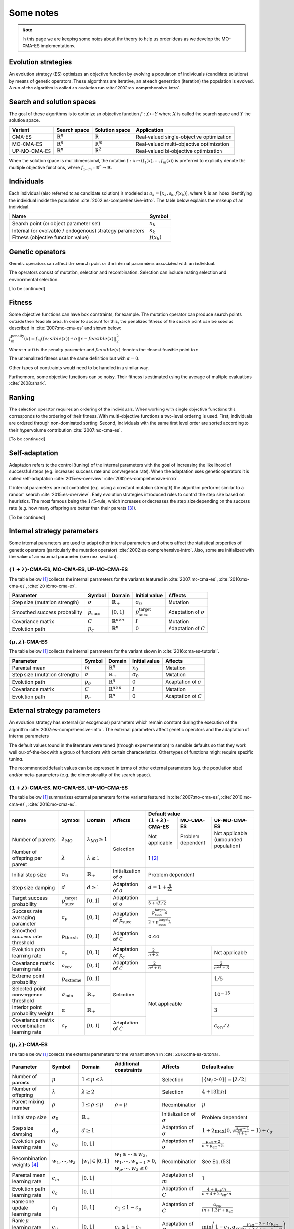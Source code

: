 .. _notes:

**********
Some notes
**********

.. Note::
    In this page we are keeping some notes about the theory
    to help us order ideas as we develop the MO-CMA-ES implementations.

Evolution strategies
####################

An evolution strategy (ES) optimizes an objective function by evolving a population of individuals (candidate solutions) by means of genetic operators.
These algorithms are iterative, an at each generation (iteration) the population is evolved.
A run of the algorithm is called an evolution run :cite:`2002:es-comprehensive-intro`.

Search and solution spaces
##########################

The goal of these algorithms is to optimize an objective function :math:`f : X \mapsto Y`
where :math:`X` is called the search space and :math:`Y` the solution space.

+--------------+----------------------+----------------------+-------------------------------+
| Variant      | Search space         | Solution space       | Application                   |
+==============+======================+======================+===============================+
| CMA-ES       | :math:`\mathbb{R}^n` | :math:`\mathbb{R}`   | Real-valued                   |
|              |                      |                      | single-objective optimization |
+--------------+----------------------+----------------------+-------------------------------+
| MO-CMA-ES    | :math:`\mathbb{R}^n` | :math:`\mathbb{R}^m` | Real-valued                   |
|              |                      |                      | multi-objective optimization  |
+--------------+----------------------+----------------------+-------------------------------+
| UP-MO-CMA-ES | :math:`\mathbb{R}^n` | :math:`\mathbb{R}^2` | Real-valued                   |
|              |                      |                      | bi-objective optimization     |
+--------------+----------------------+----------------------+-------------------------------+

When the solution space is multidimensional, the notation :math:`f: x \mapsto (f_1(x), \cdots, f_m(x))` is preferred to explicitly denote
the multiple objective functions, where :math:`f_{1 \cdots m} : \mathbb{R}^n \mapsto \mathbb{R}`.

Individuals
###########

Each individual (also referred to as candidate solution) is modeled as :math:`a_k = [x_k, s_k, f(x_k)]`,
where :math:`k` is an index identifying the individual inside the population :cite:`2002:es-comprehensive-intro`.
The table below explains the makeup of an individual.

+--------------------------------------+----------------+
| Name                                 | Symbol         |
+======================================+================+
| Search point (or                     | :math:`x_k`    |
| object parameter set)                |                |
+--------------------------------------+----------------+
| Internal (or evolvable / endogenous) | :math:`s_k`    |
| strategy parameters                  |                |
+--------------------------------------+----------------+
| Fitness (objective function value)   | :math:`f(x_k)` |
+--------------------------------------+----------------+

Genetic operators
#################

Genetic operators can affect the search point or the internal parameters associated with an individual.

The operators consist of mutation, selection and recombination.
Selection can include mating selection and environmental selection.

[To be continued]

Fitness
#######

Some objective functions can have box constraints, for example. The mutation operator can produce search points outside their feasible area.
In order to account for this, the penalized fitness of the search point can be used as described in :cite:`2007:mo-cma-es` and shown below:

:math:`f_m^\text{penalty}(x) = f_m(feasible(x)) + \alpha || x - feasible(x) ||_2^2`

Where :math:`\alpha > 0` is the penalty parameter and :math:`feasible(x)` denotes the closest feasible point to :math:`x`.

The unpenalized fitness uses the same definition but with :math:`\alpha = 0`.

Other types of constraints would need to be handled in a similar way.

Furthermore, some objective functions can be noisy. Their fitness is estimated using the average of multiple evaluations :cite:`2008:shark`.

Ranking
#######

The selection operator requires an ordering of the individuals.
When working with single objective functions this corresponds to the ordering of their fitness.
With multi-objective functions a two-level ordering is used. First, individuals are ordered through non-dominated sorting.
Second, individuals with the same first level order are sorted according to their hypervolume contribution :cite:`2007:mo-cma-es`.

[To be continued]

Self-adaptation
###############
Adaptation refers to the control (tuning) of the internal parameters with the goal of 
increasing the likelihood of successful steps (e.g. increased success rate and convergence rate).
When the adaptation uses genetic operators it is called self-adaptation :cite:`2015:es-overview` :cite:`2002:es-comprehensive-intro`.

If internal parameters are not controlled (e.g. using a constant mutation strength) the algorithm performs similar to a random search :cite:`2015:es-overview`.
Early evolution strategies introduced rules to control the step size based on heuristics.
The most famous being the :math:`1/5`-rule, which increases or decreases the step size depending on the success rate (e.g. how many offspring are better than their parents [#f3]_).

[To be continued]


Internal strategy parameters
############################
Some internal parameters are used to adapt other internal parameters and others affect the statistical properties of genetic operators (particularly the mutation operator) :cite:`2002:es-comprehensive-intro`.
Also, some are initialized with the value of an external parameter (see next section).

:math:`(1+\lambda)`-CMA-ES, MO-CMA-ES, UP-MO-CMA-ES
---------------------------------------------------

The table below [#f1]_ collects the internal parameters for the variants featured in :cite:`2007:mo-cma-es`, :cite:`2010:mo-cma-es`, :cite:`2016:mo-cma-es`.

+-------------------------------+-----------------------------+---------------------------------+-------------------------------------+------------------------------+
| Parameter                     | Symbol                      | Domain                          | Initial value                       | Affects                      |
+===============================+=============================+=================================+=====================================+==============================+
| Step size (mutation strength) | :math:`\sigma`              | :math:`\mathbb{R}_+`            | :math:`\sigma_0`                    | Mutation                     |
+-------------------------------+-----------------------------+---------------------------------+-------------------------------------+------------------------------+
| Smoothed success probability  | :math:`\bar{p}_\text{succ}` | :math:`[0,1]`                   | :math:`p_\text{succ}^\text{target}` | Adaptation of :math:`\sigma` |
+-------------------------------+-----------------------------+---------------------------------+-------------------------------------+------------------------------+
| Covariance matrix             | :math:`C`                   | :math:`\mathbb{R}^{n \times n}` | :math:`I`                           | Mutation                     |
+-------------------------------+-----------------------------+---------------------------------+-------------------------------------+------------------------------+
| Evolution path                | :math:`p_c`                 | :math:`\mathbb{R}^n`            | :math:`0`                           | Adaptation of :math:`C`      |
+-------------------------------+-----------------------------+---------------------------------+-------------------------------------+------------------------------+

:math:`(\mu, \lambda)`-CMA-ES
-----------------------------

The table below [#f1]_ collects the internal parameters for the variant shown in :cite:`2016:cma-es-tutorial`.

+-------------------------------+------------------+---------------------------------+------------------+------------------------------+
| Parameter                     | Symbol           | Domain                          | Initial value    | Affects                      |
+===============================+==================+=================================+==================+==============================+
| Parental mean                 | :math:`m`        | :math:`\mathbb{R}^n`            | :math:`x_0`      | Mutation                     |
+-------------------------------+------------------+---------------------------------+------------------+------------------------------+
| Step size (mutation strength) | :math:`\sigma`   | :math:`\mathbb{R}_+`            | :math:`\sigma_0` | Mutation                     |
+-------------------------------+------------------+---------------------------------+------------------+------------------------------+
| Evolution path                | :math:`p_\sigma` | :math:`\mathbb{R}^n`            | :math:`0`        | Adaptation of :math:`\sigma` |
+-------------------------------+------------------+---------------------------------+------------------+------------------------------+
| Covariance matrix             | :math:`C`        | :math:`\mathbb{R}^{n \times n}` | :math:`I`        | Mutation                     |
+-------------------------------+------------------+---------------------------------+------------------+------------------------------+
| Evolution path                | :math:`p_c`      | :math:`\mathbb{R}^n`            | :math:`0`        | Adaptation of :math:`C`      |
+-------------------------------+------------------+---------------------------------+------------------+------------------------------+

External strategy parameters
############################

An evolution strategy has external (or exogenous) parameters which remain constant during the execution of the algorithm :cite:`2002:es-comprehensive-intro`.
The external parameters affect genetic operators and the adaptation of internal parameters.

The default values found in the literature were tuned (through experimentation) to sensible defaults so that they work well out-of-the-box with a group of functions with certain characteristics.
Other types of functions might require specific tuning.

The recommended default values can be expressed in terms of other external parameters (e.g. the population size) and/or meta-parameters (e.g. the dimensionality of the search space).

:math:`(1+\lambda)`-CMA-ES, MO-CMA-ES, UP-MO-CMA-ES
---------------------------------------------------

The table below [#f1]_ summarizes external parameters for the variants featured in :cite:`2007:mo-cma-es`, :cite:`2010:mo-cma-es`, :cite:`2016:mo-cma-es`.

+-----------------------------------------------+-------------------------------------+-----------------------------+-------------------------------------------+---------------------------------------------------------------------------------------------+
|                      Name                     |                Symbol               |            Domain           |                  Affects                  |                                        Default value                                        |
|                                               |                                     |                             |                                           +------------------------------+---------------------+----------------------------------------+
|                                               |                                     |                             |                                           |  :math:`(1+\lambda)`-CMA-ES  |      MO-CMA-ES      |              UP-MO-CMA-ES              |
+===============================================+=====================================+=============================+===========================================+==============================+=====================+========================================+
|               Number of parents               |      :math:`\lambda_\text{MO}`      | :math:`\lambda_{MO} \geq 1` |                 Selection                 |        Not applicable        |  Problem dependent  |  Not applicable (unbounded population) |
+-----------------------------------------------+-------------------------------------+-----------------------------+                                           +------------------------------+---------------------+----------------------------------------+
|        Number of offspring per parent         |           :math:`\lambda`           |    :math:`\lambda \geq 1`   |                                           |                                           1 [#f2]_                                          |
+-----------------------------------------------+-------------------------------------+-----------------------------+-------------------------------------------+---------------------------------------------------------------------------------------------+
|               Initial step size               |           :math:`\sigma_0`          |     :math:`\mathbb{R}_+`    |      Initialization of :math:`\sigma`     |                                      Problem dependent                                      |
+-----------------------------------------------+-------------------------------------+-----------------------------+-------------------------------------------+---------------------------------------------------------------------------------------------+
|               Step size damping               |              :math:`d`              |       :math:`d \geq 1`      |        Adaptation of :math:`\sigma`       |                             :math:`d = 1 + \frac{n}{2 \lambda}`                             |
+-----------------------------------------------+-------------------------------------+-----------------------------+-------------------------------------------+---------------------------------------------------------------------------------------------+
|           Target success probability          | :math:`p_\text{succ}^\text{target}` |        :math:`[0,1]`        |        Adaptation of :math:`\sigma`       |                            :math:`\frac{1}{5 + \sqrt{\lambda}/2}`                           |
+-----------------------------------------------+-------------------------------------+-----------------------------+-------------------------------------------+---------------------------------------------------------------------------------------------+
|        Success rate averaging parameter       |             :math:`c_p`             |        :math:`[0,1]`        | Adaptation of :math:`\bar{p}_\text{succ}` | :math:`\frac{p_\text{succ}^\text{target} \lambda}{2 + p_\text{succ}^\text{target} \lambda}` |
+-----------------------------------------------+-------------------------------------+-----------------------------+-------------------------------------------+---------------------------------------------------------------------------------------------+
|        Smoothed success rate threshold        |       :math:`p_\text{thresh}`       |        :math:`[0,1]`        |          Adaptation of :math:`C`          |                                             0.44                                            |
+-----------------------------------------------+-------------------------------------+-----------------------------+-------------------------------------------+----------------------------------------------------+----------------------------------------+
|          Evolution path learning rate         |             :math:`c_c`             |        :math:`[0,1]`        |         Adaptation of :math:`p_c`         |                :math:`\frac{2}{n+2}`               |             Not applicable             |
+-----------------------------------------------+-------------------------------------+-----------------------------+-------------------------------------------+----------------------------------------------------+----------------------------------------+
|        Covariance matrix learning rate        |         :math:`c_\text{cov}`        |        :math:`[0,1]`        |          Adaptation of :math:`C`          |              :math:`\frac{2}{n^2 + 6}`             |      :math:`\frac{2}{n^{2.1} + 3}`     |
+-----------------------------------------------+-------------------------------------+-----------------------------+-------------------------------------------+----------------------------------------------------+----------------------------------------+
|           Extreme point probability           |       :math:`p_\text{extreme}`      |        :math:`[0,1]`        |                 Selection                 |                   Not applicable                   |               :math:`1/5`              |
+-----------------------------------------------+-------------------------------------+-----------------------------+                                           |                                                    +----------------------------------------+
|      Selected point convergence threshold     |      :math:`\sigma_\text{min}`      |     :math:`\mathbb{R}_+`    |                                           |                                                    |            :math:`10^{-15}`            |
+-----------------------------------------------+-------------------------------------+-----------------------------+                                           |                                                    +----------------------------------------+
|       Interior point probability weight       |            :math:`\alpha`           |     :math:`\mathbb{R}_+`    |                                           |                                                    |                :math:`3`               |
+-----------------------------------------------+-------------------------------------+-----------------------------+-------------------------------------------+                                                    +----------------------------------------+
| Covariance matrix recombination learning rate |             :math:`c_r`             |        :math:`[0,1]`        |          Adaptation of :math:`C`          |                                                    |         :math:`c_\text{cov}/2`         |
+-----------------------------------------------+-------------------------------------+-----------------------------+-------------------------------------------+----------------------------------------------------+----------------------------------------+

:math:`(\mu, \lambda)`-CMA-ES
-----------------------------

The table below [#f1]_ collects the external parameters for the variant shown in :cite:`2016:cma-es-tutorial`.

+---------------------------------------+--------------------------------+---------------------------------+------------------------------------------------------------------------------------------------------------------------+----------------------------------+-----------------------------------------------------------------------------------------------------------------------------------------------------+
| Parameter                             | Symbol                         | Domain                          | Additional constraints                                                                                                 | Affects                          | Default value                                                                                                                                       |
+=======================================+================================+=================================+========================================================================================================================+==================================+=====================================================================================================================================================+
| Number of parents                     | :math:`\mu`                    | :math:`1 \leq \mu \leq \lambda` |                                                                                                                        | Selection                        | :math:`|\{ w_i > 0 \}| = \lfloor \lambda / 2 \rfloor`                                                                                               |
+---------------------------------------+--------------------------------+---------------------------------+------------------------------------------------------------------------------------------------------------------------+----------------------------------+-----------------------------------------------------------------------------------------------------------------------------------------------------+
| Number of offspring                   | :math:`\lambda`                | :math:`\lambda \geq 2`          |                                                                                                                        | Selection                        | :math:`4 + \lfloor 3 \ln n \rfloor`                                                                                                                 |
+---------------------------------------+--------------------------------+---------------------------------+------------------------------------------------------------------------------------------------------------------------+----------------------------------+-----------------------------------------------------------------------------------------------------------------------------------------------------+
| Parent mixing number                  | :math:`\rho`                   | :math:`1 \leq \rho \leq \mu`    | :math:`\rho = \mu`                                                                                                     | Recombination                    | :math:`\mu`                                                                                                                                         |
+---------------------------------------+--------------------------------+---------------------------------+------------------------------------------------------------------------------------------------------------------------+----------------------------------+-----------------------------------------------------------------------------------------------------------------------------------------------------+
| Initial step size                     | :math:`\sigma_0`               | :math:`\mathbb{R}_+`            |                                                                                                                        | Initialization of :math:`\sigma` | Problem dependent                                                                                                                                   |
+---------------------------------------+--------------------------------+---------------------------------+------------------------------------------------------------------------------------------------------------------------+----------------------------------+-----------------------------------------------------------------------------------------------------------------------------------------------------+
| Step size damping                     | :math:`d_\sigma`               | :math:`d \geq 1`                |                                                                                                                        | Adaptation of :math:`\sigma`     | :math:`1 + 2 \max \left( 0, \sqrt{\frac{\mu_\text{eff}-1}{n+1}} - 1 \right) + c_\sigma`                                                             |
+---------------------------------------+--------------------------------+---------------------------------+------------------------------------------------------------------------------------------------------------------------+----------------------------------+-----------------------------------------------------------------------------------------------------------------------------------------------------+
| Evolution path learning rate          | :math:`c_\sigma`               | :math:`[0,1]`                   |                                                                                                                        | Adaptation of :math:`\sigma`     | :math:`\frac{\mu_\text{eff} + 2}{n + \mu_\text{eff} + 5}`                                                                                           |
+---------------------------------------+--------------------------------+---------------------------------+------------------------------------------------------------------------------------------------------------------------+----------------------------------+-----------------------------------------------------------------------------------------------------------------------------------------------------+
| Recombination weights [#f4]_          | :math:`w_1, \cdots, w_\lambda` | :math:`|w_i| \in [0,1]`         | :math:`w_1 \geq \cdots \geq  w_\lambda`, :math:`w_1, \cdots, w_{\mu-1} > 0`, :math:`w_\mu, \cdots, w_{\lambda} \leq 0` | Recombination                    | See Eq. (53)                                                                                                                                        |
+---------------------------------------+--------------------------------+---------------------------------+------------------------------------------------------------------------------------------------------------------------+----------------------------------+-----------------------------------------------------------------------------------------------------------------------------------------------------+
| Parental mean learning rate           | :math:`c_m`                    | :math:`[0,1]`                   |                                                                                                                        | Adaptation of :math:`m`          | 1                                                                                                                                                   |
+---------------------------------------+--------------------------------+---------------------------------+------------------------------------------------------------------------------------------------------------------------+----------------------------------+-----------------------------------------------------------------------------------------------------------------------------------------------------+
| Evolution path learning rate          | :math:`c_c`                    | :math:`[0,1]`                   |                                                                                                                        | Adaptation of :math:`C`          | :math:`\frac{4 + \mu_\text{eff}/n}{n + 4 + 2 \mu_\text{eff}/n}`                                                                                     |
+---------------------------------------+--------------------------------+---------------------------------+------------------------------------------------------------------------------------------------------------------------+----------------------------------+-----------------------------------------------------------------------------------------------------------------------------------------------------+
| Rank-one update learning rate         | :math:`c_1`                    | :math:`[0,1]`                   | :math:`c_1 \leq 1 - c_\mu`                                                                                             | Adaptation of :math:`C`          | :math:`\frac{\alpha_\text{cov}}{(n+1.3)^2 + \mu_\text{eff}}`                                                                                        |
+---------------------------------------+--------------------------------+---------------------------------+------------------------------------------------------------------------------------------------------------------------+----------------------------------+-----------------------------------------------------------------------------------------------------------------------------------------------------+
| Rank-:math:`\mu` learning rate [#f5]_ | :math:`c_\mu`                  | :math:`[0,1]`                   | :math:`c_\mu \leq 1 - c_1`                                                                                             | Adaptation of :math:`C`          | :math:`\min \left( 1 - c_1, \alpha_\text{cov} \frac{\mu_\text{eff} - 2 + 1 / \mu_\text{eff}}{(n+2)^2 + \alpha_\text{cov} \mu_\text{eff}/2} \right)` |
+---------------------------------------+--------------------------------+---------------------------------+------------------------------------------------------------------------------------------------------------------------+----------------------------------+-----------------------------------------------------------------------------------------------------------------------------------------------------+

.. [#f1] The usage of adaptation in the tables is generally used to refer to control or tuning and does not exclude self-adapation.
.. [#f2] When :math:`\lambda = 1` it is known as steady-state :cite:`2015:es-overview`.
.. [#f3] There are two defined notions of success: population-based or individual-based. Please see :cite:`2010:mo-cma-es`.
.. [#f4] When :math:`w_\mu, \cdots, w_\lambda = 0` this corresponds to Passive-CMA-ES and when :math:`w_\mu, \cdots, w_\lambda < 0` to Active-CMA-ES. Please see :cite:`2006:active-cma-es`.
.. [#f5] When :math:`c_\mu = 0` this corresponds to Original-CMA-ES as introduced in :cite:`2001:cdsa-es` (i.e. no rank-:math:`\mu` update) and otherwise it is known as Hybrid-CMA-ES :cite:`2006:active-cma-es`. Currently, CMA-ES implicitly denotes Hybrid-CMA-ES.
